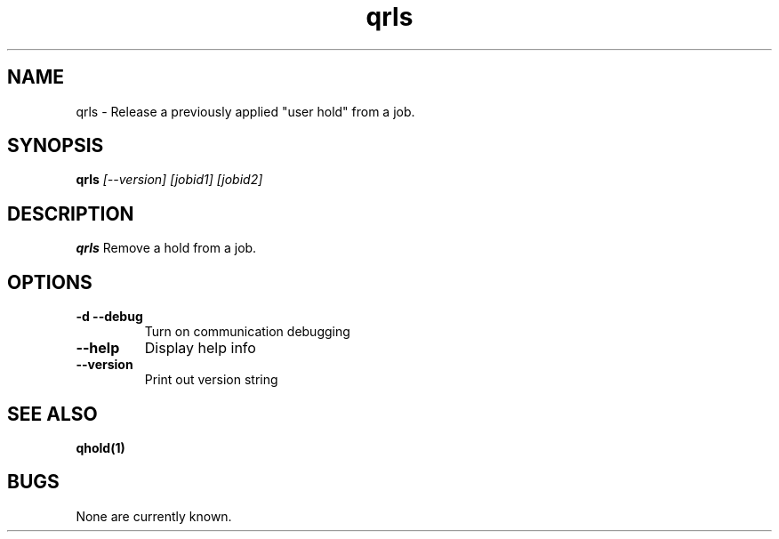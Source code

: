 .TH "qrls" 1
.SH NAME
qrls \- Release a previously applied "user hold" from a job.
.SH SYNOPSIS
.B qrls
.I [--version] [jobid1] [jobid2]
.SH DESCRIPTION
.PP
.B qrls
Remove a hold from a job. 
.SH OPTIONS
.TP
.B \-d \-\-debug
Turn on communication debugging
.TP
.B \-\-help
Display help info
.TP
.B \-\-version
Print out version string
.SH "SEE ALSO"
.BR qhold(1)
.SH BUGS
None are currently known.
